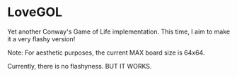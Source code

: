 * LoveGOL

  Yet another Conway's Game of Life implementation. This time, I aim to make it a very flashy version!

  Note: For aesthetic purposes, the current MAX board size is 64x64.
  
  Currently, there is no flashyness. BUT IT WORKS.
